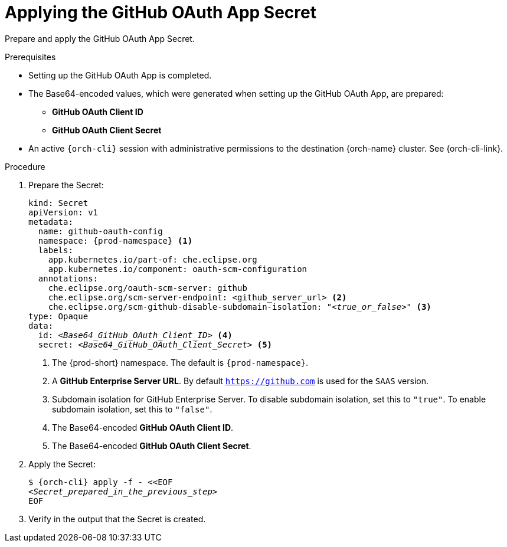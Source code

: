 :_content-type: PROCEDURE
:description: Applying the GitHub OAuth App Secret
:keywords: github-oauth-app, apply, secret, github
:navtitle: Applying the GitHub OAuth App Secret
// :page-aliases:

[id="applying-the-github-oauth-app-secret"]
= Applying the GitHub OAuth App Secret

Prepare and apply the GitHub OAuth App Secret.

.Prerequisites

* Setting up the GitHub OAuth App is completed.

* The Base64-encoded values, which were generated when setting up the GitHub OAuth App, are prepared:
** *GitHub OAuth Client ID*
** *GitHub OAuth Client Secret*

* An active `{orch-cli}` session with administrative permissions to the destination {orch-name} cluster. See {orch-cli-link}.

.Procedure

. Prepare the Secret:
+
[source,yaml,subs="+quotes,+attributes,+macros"]
----
kind: Secret
apiVersion: v1
metadata:
  name: github-oauth-config
  namespace: {prod-namespace} <1>
  labels:
    app.kubernetes.io/part-of: che.eclipse.org
    app.kubernetes.io/component: oauth-scm-configuration
  annotations:
    che.eclipse.org/oauth-scm-server: github
    che.eclipse.org/scm-server-endpoint: <github_server_url> <2>
    che.eclipse.org/scm-github-disable-subdomain-isolation: "__<true_or_false>__" <3>
type: Opaque
data:
  id: __<Base64_GitHub_OAuth_Client_ID>__ <4>
  secret: __<Base64_GitHub_OAuth_Client_Secret>__ <5>
----
<1> The {prod-short} namespace. The default is `{prod-namespace}`.
<2> A *GitHub Enterprise Server URL*. By default `https://github.com` is used for the `SAAS` version.
<3> Subdomain isolation for GitHub Enterprise Server. To disable subdomain isolation, set this to `"true"`. To enable subdomain isolation, set this to `"false"`.
<4> The Base64-encoded *GitHub OAuth Client ID*.
<5> The Base64-encoded *GitHub OAuth Client Secret*.

. Apply the Secret:
+
[subs="+quotes,+attributes,+macros"]
----
$ {orch-cli} apply -f - <<EOF
__<Secret_prepared_in_the_previous_step>__
EOF
----

. Verify in the output that the Secret is created.

